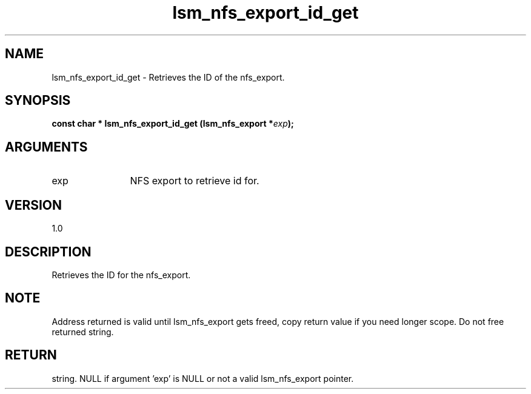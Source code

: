 .TH "lsm_nfs_export_id_get" 3 "lsm_nfs_export_id_get" "May 2018" "Libstoragemgmt C API Manual" 
.SH NAME
lsm_nfs_export_id_get \- Retrieves the ID of the nfs_export.
.SH SYNOPSIS
.B "const char  *" lsm_nfs_export_id_get
.BI "(lsm_nfs_export *" exp ");"
.SH ARGUMENTS
.IP "exp" 12
NFS export to retrieve id for.
.SH "VERSION"
1.0
.SH "DESCRIPTION"
Retrieves the ID for the nfs_export.
.SH "NOTE"
Address returned is valid until lsm_nfs_export gets freed, copy
return value if you need longer scope. Do not free returned string.
.SH "RETURN"
string. NULL if argument 'exp' is NULL or not a valid lsm_nfs_export
pointer.
